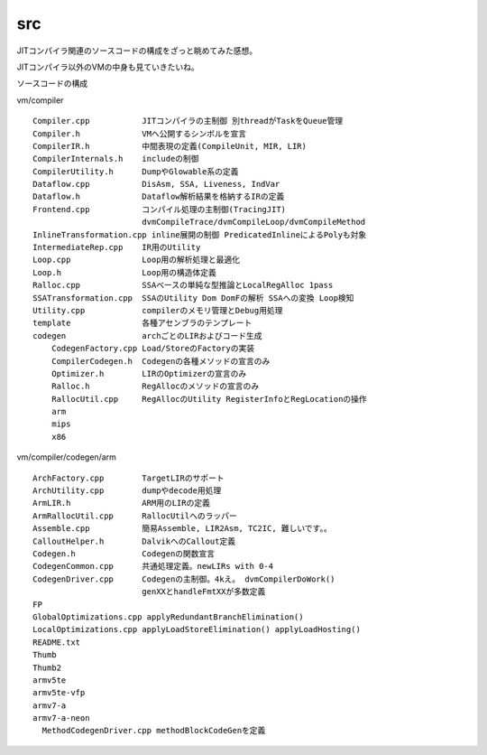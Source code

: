 src
###############################################################################

JITコンパイラ関連のソースコードの構成をざっと眺めてみた感想。

JITコンパイラ以外のVMの中身も見ていきたいね。

ソースコードの構成

vm/compiler ::

  Compiler.cpp           JITコンパイラの主制御 別threadがTaskをQueue管理
  Compiler.h             VMへ公開するシンボルを宣言
  CompilerIR.h           中間表現の定義(CompileUnit, MIR, LIR)
  CompilerInternals.h    includeの制御
  CompilerUtility.h      DumpやGlowable系の定義
  Dataflow.cpp           DisAsm, SSA, Liveness, IndVar
  Dataflow.h             Dataflow解析結果を格納するIRの定義
  Frontend.cpp           コンパイル処理の主制御(TracingJIT)
                         dvmCompileTrace/dvmCompileLoop/dvmCompileMethod
  InlineTransformation.cpp inline展開の制御 PredicatedInlineによるPolyも対象
  IntermediateRep.cpp    IR用のUtility
  Loop.cpp               Loop用の解析処理と最適化
  Loop.h                 Loop用の構造体定義
  Ralloc.cpp             SSAベースの単純な型推論とLocalRegAlloc 1pass
  SSATransformation.cpp  SSAのUtility Dom DomFの解析 SSAへの変換 Loop検知
  Utility.cpp            compilerのメモリ管理とDebug用処理
  template               各種アセンブラのテンプレート
  codegen                archごとのLIRおよびコード生成
      CodegenFactory.cpp Load/StoreのFactoryの実装
      CompilerCodegen.h  Codegenの各種メソッドの宣言のみ
      Optimizer.h        LIRのOptimizerの宣言のみ
      Ralloc.h           RegAllocのメソッドの宣言のみ
      RallocUtil.cpp     RegAllocのUtility RegisterInfoとRegLocationの操作
      arm
      mips
      x86

vm/compiler/codegen/arm ::

  ArchFactory.cpp        TargetLIRのサポート
  ArchUtility.cpp        dumpやdecode用処理
  ArmLIR.h               ARM用のLIRの定義
  ArmRallocUtil.cpp      RallocUtilへのラッパー
  Assemble.cpp           簡易Assemble, LIR2Asm, TC2IC, 難しいです。。
  CalloutHelper.h        DalvikへのCallout定義
  Codegen.h              Codegenの関数宣言
  CodegenCommon.cpp      共通処理定義。newLIRs with 0-4
  CodegenDriver.cpp      Codegenの主制御。4kえ。 dvmCompilerDoWork()
                         genXXとhandleFmtXXが多数定義
  FP
  GlobalOptimizations.cpp applyRedundantBranchElimination()
  LocalOptimizations.cpp applyLoadStoreElimination() applyLoadHosting()
  README.txt
  Thumb
  Thumb2
  armv5te
  armv5te-vfp
  armv7-a
  armv7-a-neon
    MethodCodegenDriver.cpp methodBlockCodeGenを定義


